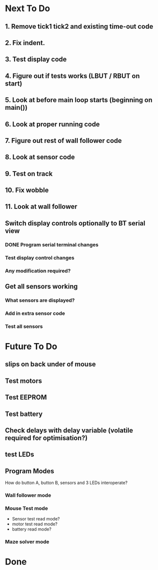 * Next To Do
** 1. Remove tick1 tick2 and existing time-out code
** 2. Fix indent.
** 3. Test display code
** 4. Figure out if tests works (LBUT / RBUT on start)
** 5. Look at before main loop starts (beginning on main())
** 6. Look at proper running code
** 7. Figure out rest of wall follower code
** 8. Look at sensor code
** 9. Test on track
** 10. Fix wobble
** 11. Look at wall follower
** Switch display controls optionally to BT serial view
*** DONE Program serial terminal changes
*** Test display control changes
*** Any modification required?
** Get all sensors working
*** What sensors are displayed?
*** Add in extra sensor code
*** Test all sensors
* Future To Do
** slips on back under of mouse
** Test motors
** Test EEPROM
** Test battery
** Check delays with delay variable (volatile required for optimisation?)
** test LEDs
** Program Modes
How do button A, button B, sensors and 3 LEDs interoperate?
*** Wall follower mode
*** Mouse Test mode
- Sensor test read mode?
- motor test read mode?
- battery read mode?
*** Maze solver mode
* Done
